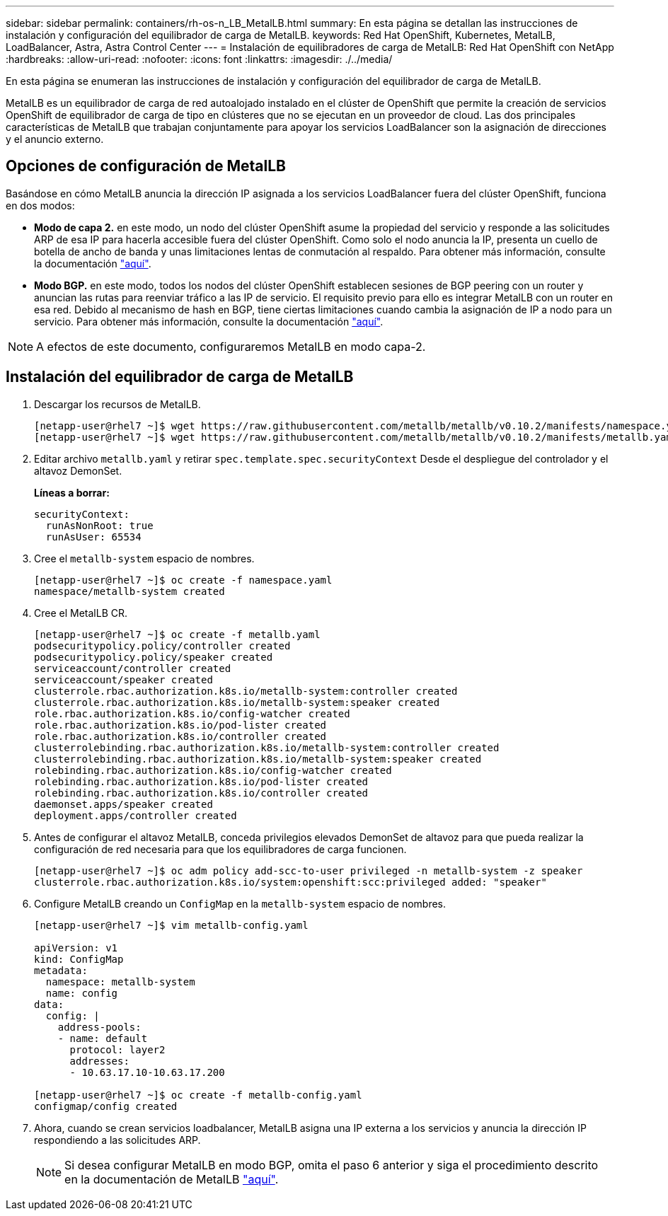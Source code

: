 ---
sidebar: sidebar 
permalink: containers/rh-os-n_LB_MetalLB.html 
summary: En esta página se detallan las instrucciones de instalación y configuración del equilibrador de carga de MetalLB. 
keywords: Red Hat OpenShift, Kubernetes, MetalLB, LoadBalancer, Astra, Astra Control Center 
---
= Instalación de equilibradores de carga de MetalLB: Red Hat OpenShift con NetApp
:hardbreaks:
:allow-uri-read: 
:nofooter: 
:icons: font
:linkattrs: 
:imagesdir: ./../media/


En esta página se enumeran las instrucciones de instalación y configuración del equilibrador de carga de MetalLB.

MetalLB es un equilibrador de carga de red autoalojado instalado en el clúster de OpenShift que permite la creación de servicios OpenShift de equilibrador de carga de tipo en clústeres que no se ejecutan en un proveedor de cloud. Las dos principales características de MetalLB que trabajan conjuntamente para apoyar los servicios LoadBalancer son la asignación de direcciones y el anuncio externo.



== Opciones de configuración de MetalLB

Basándose en cómo MetalLB anuncia la dirección IP asignada a los servicios LoadBalancer fuera del clúster OpenShift, funciona en dos modos:

* *Modo de capa 2.* en este modo, un nodo del clúster OpenShift asume la propiedad del servicio y responde a las solicitudes ARP de esa IP para hacerla accesible fuera del clúster OpenShift. Como solo el nodo anuncia la IP, presenta un cuello de botella de ancho de banda y unas limitaciones lentas de conmutación al respaldo. Para obtener más información, consulte la documentación link:https://metallb.universe.tf/concepts/layer2/["aquí"].
* *Modo BGP.* en este modo, todos los nodos del clúster OpenShift establecen sesiones de BGP peering con un router y anuncian las rutas para reenviar tráfico a las IP de servicio. El requisito previo para ello es integrar MetalLB con un router en esa red. Debido al mecanismo de hash en BGP, tiene ciertas limitaciones cuando cambia la asignación de IP a nodo para un servicio. Para obtener más información, consulte la documentación link:https://metallb.universe.tf/concepts/bgp/["aquí"].



NOTE: A efectos de este documento, configuraremos MetalLB en modo capa-2.



== Instalación del equilibrador de carga de MetalLB

. Descargar los recursos de MetalLB.
+
[listing]
----
[netapp-user@rhel7 ~]$ wget https://raw.githubusercontent.com/metallb/metallb/v0.10.2/manifests/namespace.yaml
[netapp-user@rhel7 ~]$ wget https://raw.githubusercontent.com/metallb/metallb/v0.10.2/manifests/metallb.yaml
----
. Editar archivo `metallb.yaml` y retirar `spec.template.spec.securityContext` Desde el despliegue del controlador y el altavoz DemonSet.
+
*Líneas a borrar:*

+
[listing]
----
securityContext:
  runAsNonRoot: true
  runAsUser: 65534
----
. Cree el `metallb-system` espacio de nombres.
+
[listing]
----
[netapp-user@rhel7 ~]$ oc create -f namespace.yaml
namespace/metallb-system created
----
. Cree el MetalLB CR.
+
[listing]
----
[netapp-user@rhel7 ~]$ oc create -f metallb.yaml
podsecuritypolicy.policy/controller created
podsecuritypolicy.policy/speaker created
serviceaccount/controller created
serviceaccount/speaker created
clusterrole.rbac.authorization.k8s.io/metallb-system:controller created
clusterrole.rbac.authorization.k8s.io/metallb-system:speaker created
role.rbac.authorization.k8s.io/config-watcher created
role.rbac.authorization.k8s.io/pod-lister created
role.rbac.authorization.k8s.io/controller created
clusterrolebinding.rbac.authorization.k8s.io/metallb-system:controller created
clusterrolebinding.rbac.authorization.k8s.io/metallb-system:speaker created
rolebinding.rbac.authorization.k8s.io/config-watcher created
rolebinding.rbac.authorization.k8s.io/pod-lister created
rolebinding.rbac.authorization.k8s.io/controller created
daemonset.apps/speaker created
deployment.apps/controller created
----
. Antes de configurar el altavoz MetalLB, conceda privilegios elevados DemonSet de altavoz para que pueda realizar la configuración de red necesaria para que los equilibradores de carga funcionen.
+
[listing]
----
[netapp-user@rhel7 ~]$ oc adm policy add-scc-to-user privileged -n metallb-system -z speaker
clusterrole.rbac.authorization.k8s.io/system:openshift:scc:privileged added: "speaker"
----
. Configure MetalLB creando un `ConfigMap` en la `metallb-system` espacio de nombres.
+
[listing]
----
[netapp-user@rhel7 ~]$ vim metallb-config.yaml

apiVersion: v1
kind: ConfigMap
metadata:
  namespace: metallb-system
  name: config
data:
  config: |
    address-pools:
    - name: default
      protocol: layer2
      addresses:
      - 10.63.17.10-10.63.17.200

[netapp-user@rhel7 ~]$ oc create -f metallb-config.yaml
configmap/config created
----
. Ahora, cuando se crean servicios loadbalancer, MetalLB asigna una IP externa a los servicios y anuncia la dirección IP respondiendo a las solicitudes ARP.
+

NOTE: Si desea configurar MetalLB en modo BGP, omita el paso 6 anterior y siga el procedimiento descrito en la documentación de MetalLB link:https://metallb.universe.tf/concepts/bgp/["aquí"].


